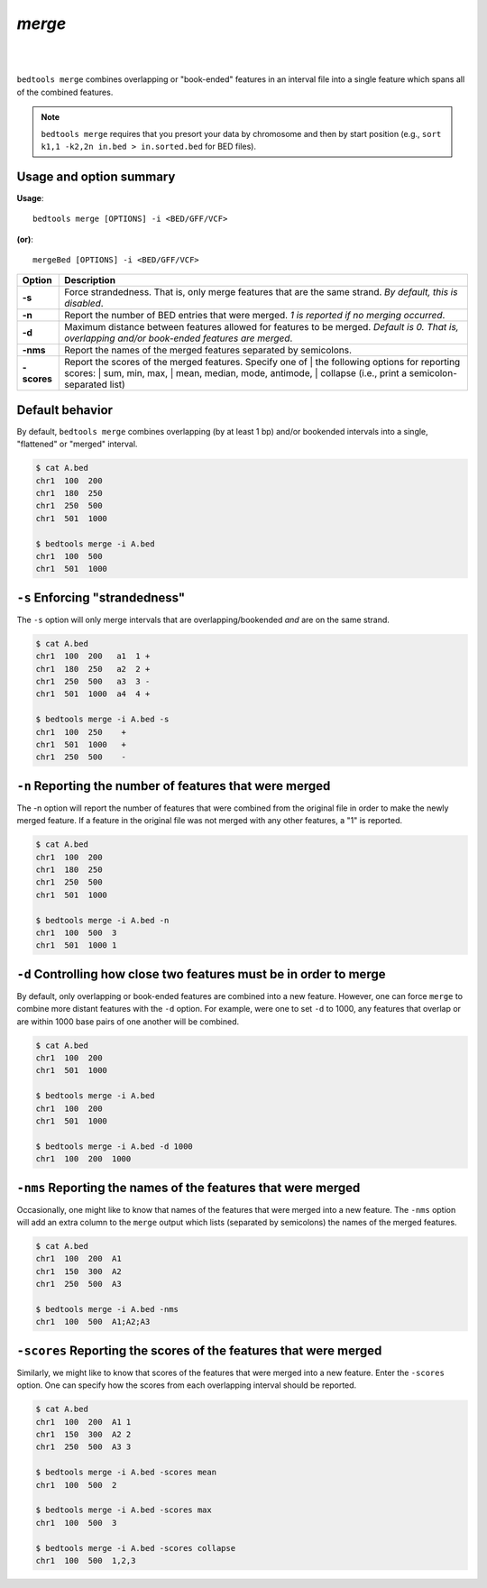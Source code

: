 ###############
*merge*
###############

|

.. image:: ../images/tool-glyphs/merge-glyph.png 
    :width: 600pt 
|


``bedtools merge`` combines overlapping or "book-ended" features in an interval 
file into a single feature which spans all of the combined features.

.. note::

    ``bedtools merge`` requires that you presort your data by chromosome and
    then by start position (e.g., ``sort k1,1 -k2,2n in.bed > in.sorted.bed``
    for BED files).
    
.. seealso::

    :doc:`../tools/cluster`
    

==========================================================================
Usage and option summary
==========================================================================
**Usage**:
::

  bedtools merge [OPTIONS] -i <BED/GFF/VCF> 

**(or)**:
::

  mergeBed [OPTIONS] -i <BED/GFF/VCF>


  
===========================      ===============================================================================================================================================================================================================
Option                           Description
===========================      ===============================================================================================================================================================================================================
**-s**				             Force strandedness. That is, only merge features that are the same strand. *By default, this is disabled*.
**-n**					         Report the number of BED entries that were merged. *1 is reported if no merging occurred*.
**-d**                           Maximum distance between features allowed for features to be merged. *Default is 0. That is, overlapping and/or book-ended features are merged*.
**-nms**                         Report the names of the merged features separated by semicolons.
**-scores**	                     | Report the scores of the merged features. Specify one of 
		                         | the following options for reporting scores:
		                         | sum, min, max,
		                         | mean, median, mode, antimode,
		                         | collapse (i.e., print a semicolon-separated list)
===========================      ===============================================================================================================================================================================================================





==========================================================================
Default behavior
==========================================================================
By default, ``bedtools merge`` combines overlapping (by at least 1 bp) and/or
bookended intervals into a single, "flattened" or "merged" interval.
  
.. code-block:: bash

  $ cat A.bed
  chr1  100  200
  chr1  180  250
  chr1  250  500
  chr1  501  1000

  $ bedtools merge -i A.bed
  chr1  100  500
  chr1  501  1000


==========================================================================
``-s`` Enforcing "strandedness" 
==========================================================================
The ``-s`` option will only merge intervals that are overlapping/bookended
*and* are on the same strand.

.. code-block:: bash

  $ cat A.bed
  chr1  100  200   a1  1 +
  chr1  180  250   a2  2 +
  chr1  250  500   a3  3 - 
  chr1  501  1000  a4  4 +

  $ bedtools merge -i A.bed -s
  chr1  100  250    +
  chr1  501  1000   +
  chr1  250  500    -



==========================================================================
``-n`` Reporting the number of features that were merged 
==========================================================================
The -n option will report the number of features that were combined from the 
original file in order to make the newly merged feature. If a feature in the 
original file was not merged with any other features, a "1" is reported.

.. code-block:: bash

  $ cat A.bed
  chr1  100  200
  chr1  180  250
  chr1  250  500
  chr1  501  1000
  
  $ bedtools merge -i A.bed -n
  chr1  100  500  3
  chr1  501  1000 1


==========================================================================
``-d`` Controlling how close two features must be in order to merge 
==========================================================================
By default, only overlapping or book-ended features are combined into a new 
feature. However, one can force ``merge`` to combine more distant features 
with the ``-d`` option. For example, were one to set ``-d`` to 1000, any 
features that overlap or are within 1000 base pairs of one another will be 
combined.

.. code-block:: bash

  $ cat A.bed
  chr1  100  200
  chr1  501  1000
  
  $ bedtools merge -i A.bed
  chr1  100  200
  chr1  501  1000

  $ bedtools merge -i A.bed -d 1000
  chr1  100  200  1000


==========================================================================
``-nms`` Reporting the names of the features that were merged 
==========================================================================
Occasionally, one might like to know that names of the features that were 
merged into a new feature. The ``-nms`` option will add an extra column to the 
``merge`` output which lists (separated by semicolons) the names of the
merged features.

.. code-block:: bash

  $ cat A.bed
  chr1  100  200  A1
  chr1  150  300  A2
  chr1  250  500  A3
 
  $ bedtools merge -i A.bed -nms
  chr1  100  500  A1;A2;A3
  

==========================================================================
``-scores`` Reporting the scores of the features that were merged 
==========================================================================
Similarly, we might like to know that scores of the features that were 
merged into a new feature. Enter the ``-scores`` option.  One can specify 
how the scores from each overlapping interval should be reported.  

.. code-block:: bash

  $ cat A.bed
  chr1  100  200  A1 1
  chr1  150  300  A2 2
  chr1  250  500  A3 3
 
  $ bedtools merge -i A.bed -scores mean
  chr1  100  500  2
  
  $ bedtools merge -i A.bed -scores max
  chr1  100  500  3

  $ bedtools merge -i A.bed -scores collapse
  chr1  100  500  1,2,3
  
  
  


